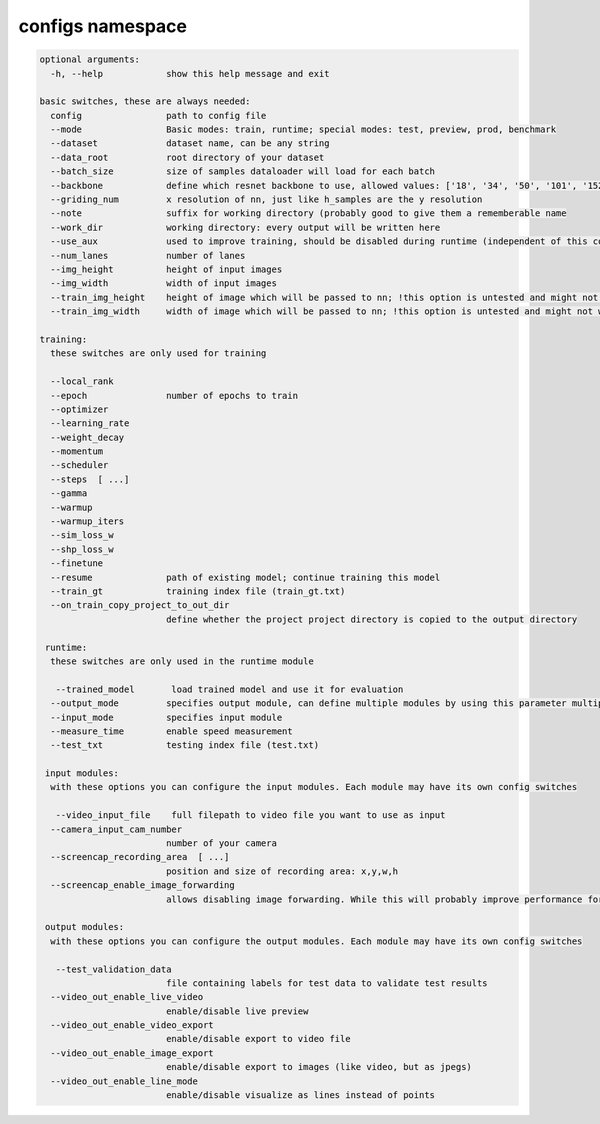 configs namespace
=================


.. code-block:: none

   optional arguments:
     -h, --help            show this help message and exit

   basic switches, these are always needed:
     config                path to config file
     --mode                Basic modes: train, runtime; special modes: test, preview, prod, benchmark
     --dataset             dataset name, can be any string
     --data_root           root directory of your dataset
     --batch_size          size of samples dataloader will load for each batch
     --backbone            define which resnet backbone to use, allowed values: ['18', '34', '50', '101', '152', '50next', '101next', '50wide', '101wide']
     --griding_num         x resolution of nn, just like h_samples are the y resolution
     --note                suffix for working directory (probably good to give them a rememberable name
     --work_dir            working directory: every output will be written here
     --use_aux             used to improve training, should be disabled during runtime (independent of this config)
     --num_lanes           number of lanes
     --img_height          height of input images
     --img_width           width of input images
     --train_img_height    height of image which will be passed to nn; !this option is untested and might not work!
     --train_img_width     width of image which will be passed to nn; !this option is untested and might not work!

   training:
     these switches are only used for training

     --local_rank
     --epoch               number of epochs to train
     --optimizer
     --learning_rate
     --weight_decay
     --momentum
     --scheduler
     --steps  [ ...]
     --gamma
     --warmup
     --warmup_iters
     --sim_loss_w
     --shp_loss_w
     --finetune
     --resume              path of existing model; continue training this model
     --train_gt            training index file (train_gt.txt)
     --on_train_copy_project_to_out_dir
                           define whether the project project directory is copied to the output directory

    runtime:
     these switches are only used in the runtime module

      --trained_model       load trained model and use it for evaluation
     --output_mode         specifies output module, can define multiple modules by using this parameter multiple times. Using multiple out-modules might decrease performance significantly
     --input_mode          specifies input module
     --measure_time        enable speed measurement
     --test_txt            testing index file (test.txt)

    input modules:
     with these options you can configure the input modules. Each module may have its own config switches

      --video_input_file    full filepath to video file you want to use as input
     --camera_input_cam_number
                           number of your camera
     --screencap_recording_area  [ ...]
                           position and size of recording area: x,y,w,h
     --screencap_enable_image_forwarding
                           allows disabling image forwarding. While this will probably improve performance for this input it will prevent you from using most out_modules as also no input_file (with paths to frames on disk) is available in this module

    output modules:
     with these options you can configure the output modules. Each module may have its own config switches

      --test_validation_data
                           file containing labels for test data to validate test results
     --video_out_enable_live_video
                           enable/disable live preview
     --video_out_enable_video_export
                           enable/disable export to video file
     --video_out_enable_image_export
                           enable/disable export to images (like video, but as jpegs)
     --video_out_enable_line_mode
                           enable/disable visualize as lines instead of points

